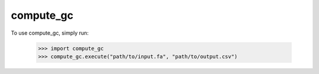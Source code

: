 compute_gc
----------

To use compute_gc, simply run:

    >>> import compute_gc
    >>> compute_gc.execute("path/to/input.fa", "path/to/output.csv")